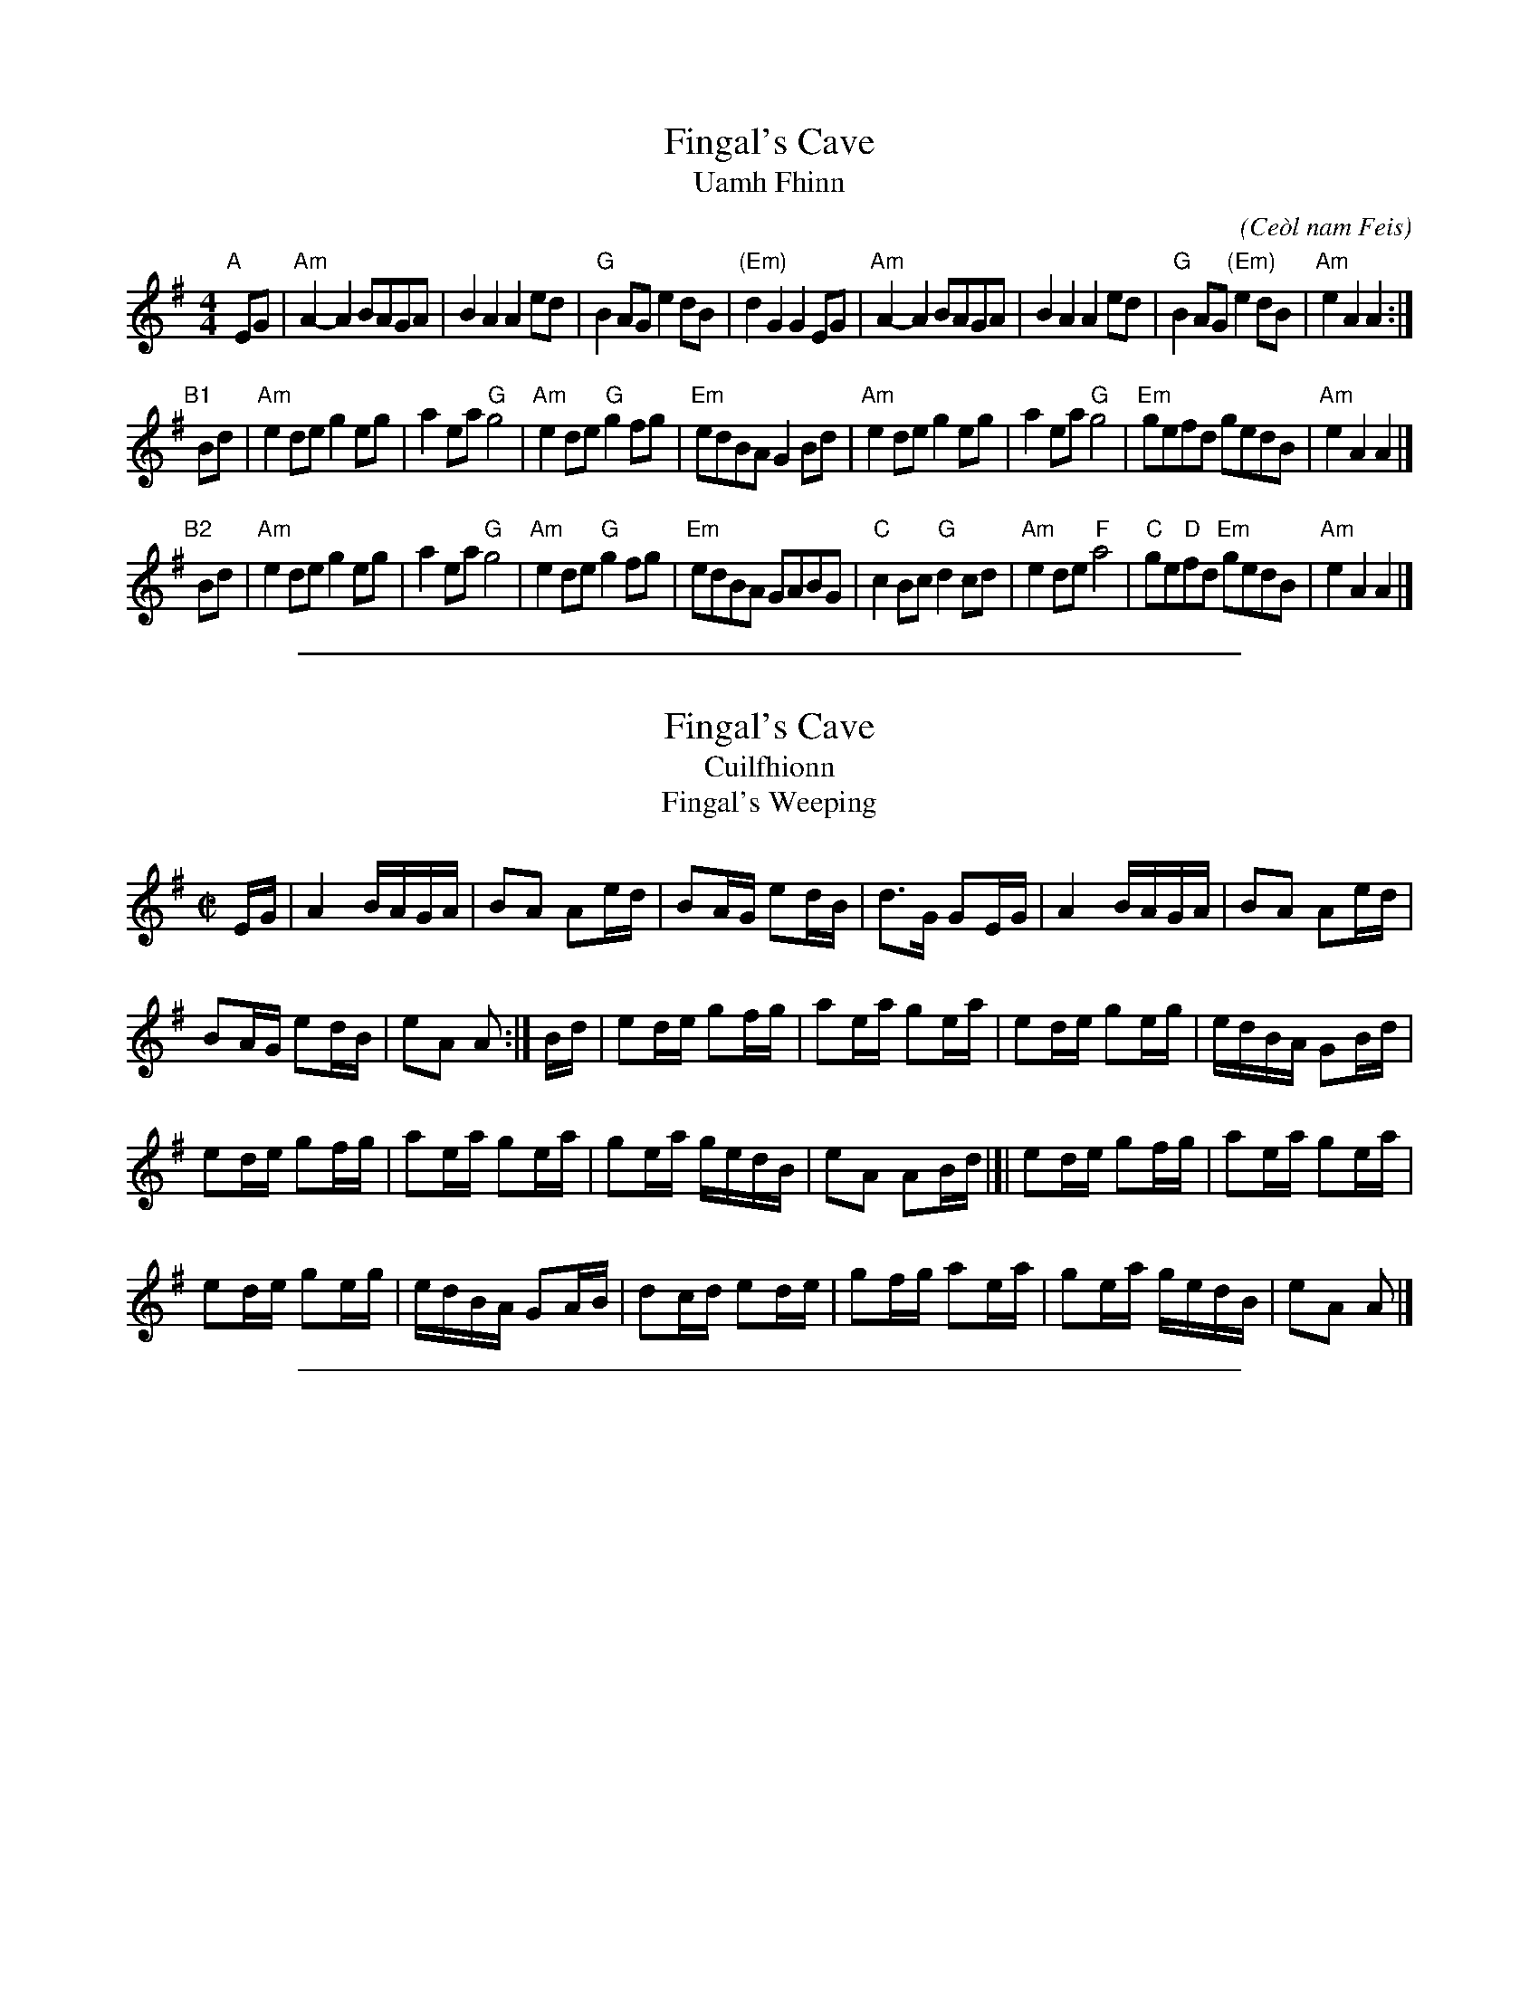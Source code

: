 
X: 1
T: Fingal's Cave
T: Uamh Fhinn
C:
O: Ce\`ol nam Feis
S: SRSNH 11.21 "Arranged by B.McOwen, October 2001"
S: Concord Slow Scottish Jam collection
R: march
Z: 2014 John Chambers <jc:trillian.mit.edu>
M: 4/4
L: 1/8
K: Ador
"A"[|]\
EG |\
"Am"A2-A2 BAGA | B2A2 A2ed | "G"B2AG e2dB | "(Em)"d2G2 G2EG |\
"Am"A2-A2 BAGA | B2A2 A2ed | "G"B2AG "(Em)"e2dB | "Am"e2A2 A2 :|
"B1"[|] Bd |\
"Am"e2de g2eg | a2ea "G"g4 | "Am"e2de "G"g2fg | "Em"edBA G2Bd |\
"Am"e2de g2eg | a2ea "G"g4 | "Em"gefd gedB | "Am"e2A2 A2 |]
"B2"[|]Bd |\
"Am"e2de g2eg | a2ea "G"g4 | "Am"e2de "G"g2fg | "Em"edBA GABG |\
"C"c2Bc "G"d2cd | "Am"e2de "F"a4 | "C"ge"D"fd "Em"gedB | "Am"e2A2 A2 |]

%%sep 1 1 500

X: 1
T: Fingal's Cave
T: Cuilfhionn
T: Fingal's Weeping
D: Old Blind Dogs, Fit?
Z: Nigel Gatherer
M: C|
L: 1/8
K: Ador
E/G/ |\
A2 B/A/G/A/ | BA Ae/d/ | BA/G/ ed/B/ | d>G  GE/G/ | A2 B/A/G/A/ | BA Ae/d/ |
BA/G/ ed/B/ | eA  A :| B/d/ | ed/e/ gf/g/ | ae/a/ ge/a/ | ed/e/ ge/g/ | e/d/B/A/ GB/d/ |
ed/e/ gf/g/ | ae/a/ ge/a/ | ge/a/ g/e/d/B/ | eA  AB/d/ |[| ed/e/ gf/g/ | ae/a/ ge/a/ |
ed/e/ ge/g/ | e/d/B/A/ GA/B/ | dc/d/ ed/e/ | gf/g/ ae/a/ | ge/a/ g/e/d/B/ | eA A |]

%%sep 1 1 500

X: 2
T: Fingal's Cave
R: March
S: Morison – Highland Airs and Quicksteps, vol. 1 (c. 1882)
Z: AK/Fiddler's Companion
M: 2/4
L: 1/16
K: Am
[|\
A4 BAGA | B2A2 A2ed | B2AG e2dB | d2G2 G4 | A4 BAGA | B2A2 A2ed |
BBAG e2dB | e2A2 A4 |]| e2de g2^fg | {a}a2ea g2eg | e2de g2^fg | edBA G4 |
e2de g2^fg | a2ea g2eg | gefd gedB | e2A2 A4 |[| (e{f}e)de g2^fg | a2ea g2eg |
e2de g2^fg | edBA GABG | c2Bc d2cd | e2de g2a2 | gefd gedB | e2A2 A4 |]
